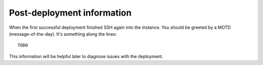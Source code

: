 ===========================
Post-deployment information
===========================

When the first successful deployment finished SSH again into the instance. You should be greeted by a MOTD (message-of-the-day). It's something along the lines::

    TODO

This information will be helpful later to diagnose issues with the deployment.